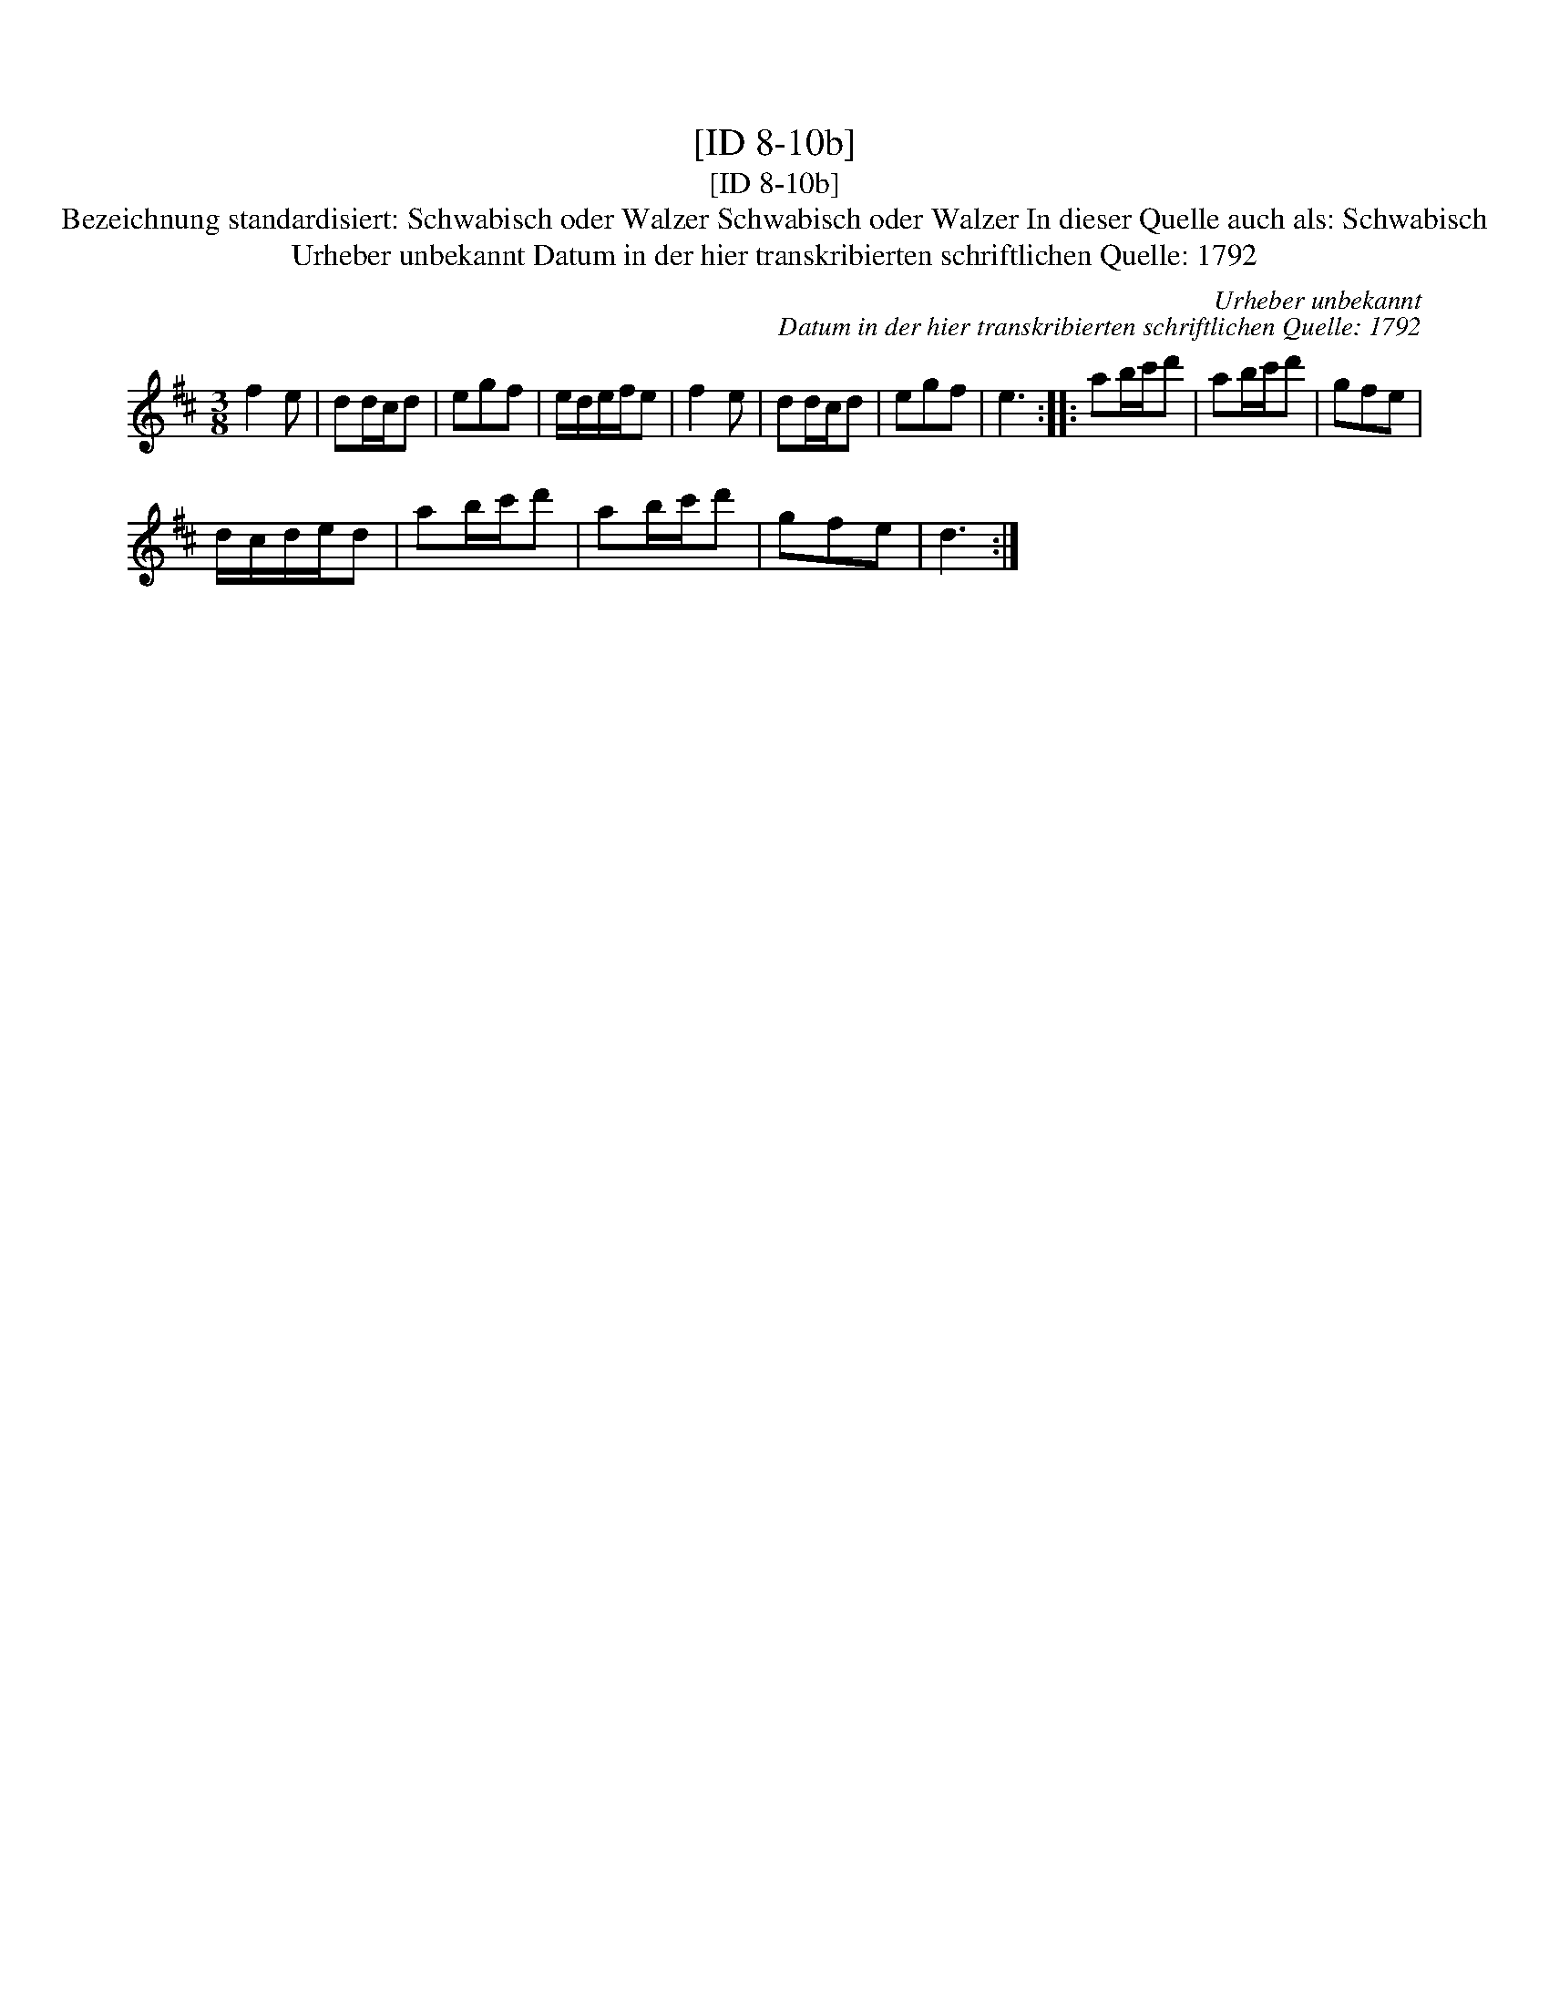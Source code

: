 X:1
T:[ID 8-10b]
T:[ID 8-10b]
T:Bezeichnung standardisiert: Schwabisch oder Walzer Schwabisch oder Walzer In dieser Quelle auch als: Schwabisch
T:Urheber unbekannt Datum in der hier transkribierten schriftlichen Quelle: 1792
C:Urheber unbekannt
C:Datum in der hier transkribierten schriftlichen Quelle: 1792
L:1/8
M:3/8
K:D
V:1 treble 
V:1
 f2 e | dd/c/d | egf | e/d/e/f/e | f2 e | dd/c/d | egf | e3 :: ab/c'/d' | ab/c'/d' | gfe | %11
 d/c/d/e/d | ab/c'/d' | ab/c'/d' | gfe | d3 :| %16

